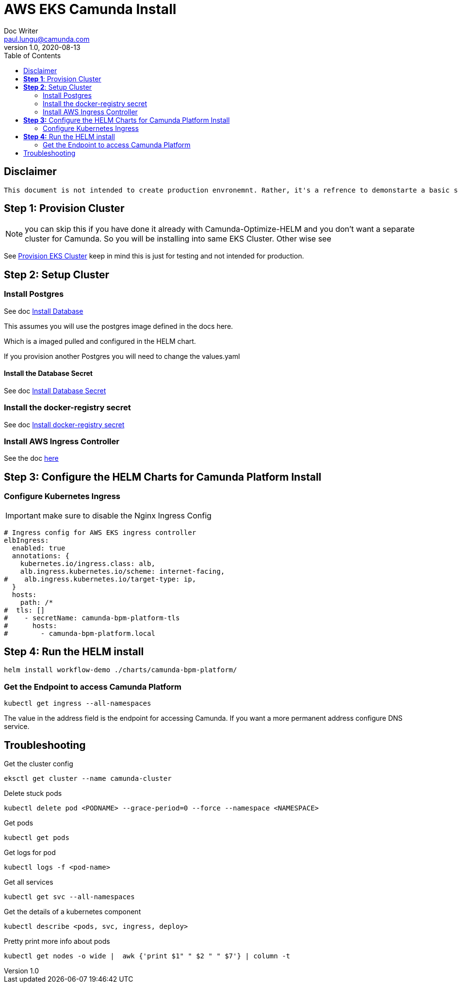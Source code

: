 = AWS EKS Camunda Install
Doc Writer <paul.lungu@camunda.com>
v1.0, 2020-08-13
:toc:

== Disclaimer
----
This document is not intended to create production envronemnt. Rather, it's a refrence to demonstarte a basic simple install of Camunda Platform on AWS EKS. Also to clarify provide practical architectural guidance for Camunda Optiimze in Kubernetes environments.
----

== *Step 1*: [[provision-cluster]] Provision Cluster

NOTE: you can skip this if you have done it already with Camunda-Optimize-HELM and you don't want a separate cluster for Camunda. So you will be installing into same EKS Cluster. Other wise see

See link:provision-aws-eks.adoc[Provision EKS Cluster] keep in mind this is just for testing and not intended for production.

== *Step 2*: [[setup-cluster]] Setup Cluster

=== Install Postgres
====

See doc link:../README.adoc#_install_postgresql_database_in_the_cluster[Install Database]

This assumes you will use the postgres image defined in the docs here.

Which is a imaged pulled and configured in the HELM chart.

If you provision another Postgres you will need to change the values.yaml
====

==== Install the Database Secret

See doc link:../README.adoc#_create_kubernetes_secret_resource_for_postgresql[Install Database Secret]


=== Install the docker-registry secret

See doc link:../README.adoc#_configure_the_version_of_camunda[Install docker-registry secret ]

=== Install AWS Ingress Controller

See the doc https://docs.aws.amazon.com/eks/latest/userguide/aws-load-balancer-controller.html[here]

== *Step 3:* [[configure-helm]] Configure the HELM Charts for Camunda Platform Install

=== Configure Kubernetes Ingress

IMPORTANT: make sure to disable the Nginx Ingress Config

[source,yaml]
----
# Ingress config for AWS EKS ingress controller
elbIngress:
  enabled: true
  annotations: {
    kubernetes.io/ingress.class: alb,
    alb.ingress.kubernetes.io/scheme: internet-facing,
#    alb.ingress.kubernetes.io/target-type: ip,
  }
  hosts:
    path: /*
#  tls: []
#    - secretName: camunda-bpm-platform-tls
#      hosts:
#        - camunda-bpm-platform.local
----

== *Step 4:* Run the HELM install

  helm install workflow-demo ./charts/camunda-bpm-platform/

=== Get the Endpoint to access Camunda Platform

  kubectl get ingress --all-namespaces

The value in the address field is the endpoint for accessing Camunda. If you want a more permanent address configure DNS service.


== Troubleshooting

Get the cluster config

 eksctl get cluster --name camunda-cluster

Delete stuck pods

 kubectl delete pod <PODNAME> --grace-period=0 --force --namespace <NAMESPACE>

Get pods

  kubectl get pods

Get logs for pod

  kubectl logs -f <pod-name>

Get all services

  kubectl get svc --all-namespaces

Get the details of a kubernetes component

  kubectl describe <pods, svc, ingress, deploy>

Pretty print more info about pods

  kubectl get nodes -o wide |  awk {'print $1" " $2 " " $7'} | column -t

